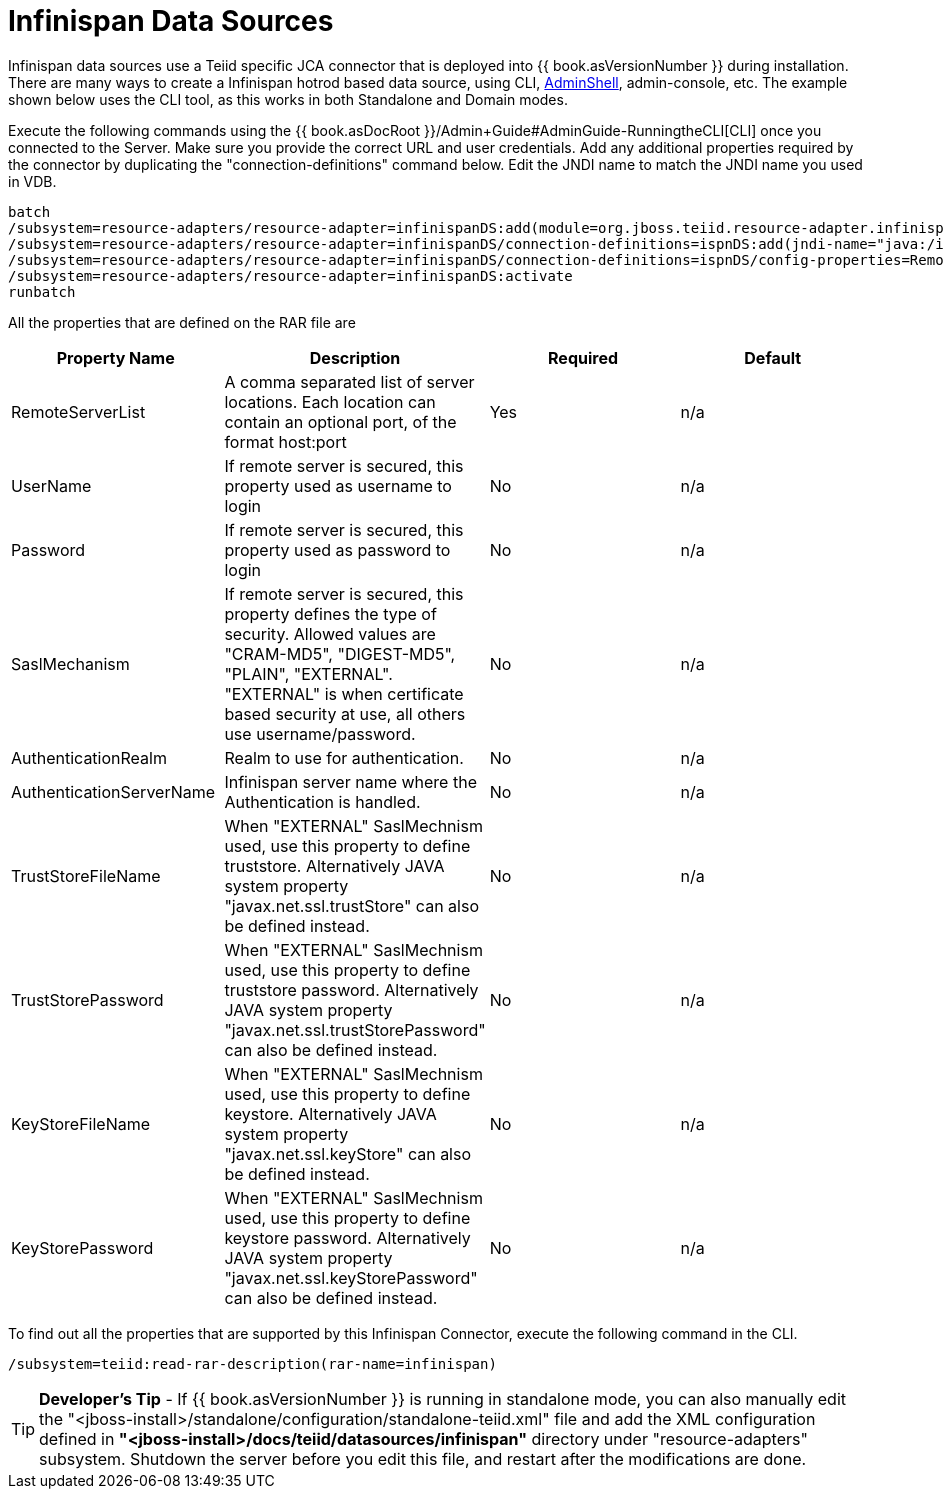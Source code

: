 
= Infinispan Data Sources

Infinispan data sources use a Teiid specific JCA connector that is deployed into {{ book.asVersionNumber }} during installation. There are many ways to create a Infinispan hotrod based data source, using CLI, link:AdminShell.adoc[AdminShell],
admin-console, etc. The example shown below uses the CLI tool, as this works in both Standalone and Domain modes.

Execute the following commands using the {{ book.asDocRoot }}/Admin+Guide#AdminGuide-RunningtheCLI[CLI] once you connected to the Server. Make sure you provide the correct URL and user credentials. Add any additional properties required by the connector by duplicating the "connection-definitions" command below. Edit the JNDI name to match the JNDI name you used in VDB.

[source,java]
----
batch
/subsystem=resource-adapters/resource-adapter=infinispanDS:add(module=org.jboss.teiid.resource-adapter.infinispan.hotrod)
/subsystem=resource-adapters/resource-adapter=infinispanDS/connection-definitions=ispnDS:add(jndi-name="java:/ispnDS", class-name=org.teiid.resource.adapter.infinispan.hotrod.InfinispanManagedConnectionFactory, enabled=true, use-java-context=true)
/subsystem=resource-adapters/resource-adapter=infinispanDS/connection-definitions=ispnDS/config-properties=RemoteServerList:add(value="{host}:11222")
/subsystem=resource-adapters/resource-adapter=infinispanDS:activate
runbatch
----

All the properties that are defined on the RAR file are

|===
|Property Name |Description |Required |Default

|RemoteServerList
|A comma separated list of server locations. Each location can contain an optional port, of the format host:port
|Yes
|n/a

|UserName
|If remote server is secured, this property used as username to login
|No
|n/a

|Password
|If remote server is secured, this property used as password to login
|No
|n/a

|SaslMechanism
|If remote server is secured, this property defines the type of security. Allowed values are "CRAM-MD5", "DIGEST-MD5", "PLAIN", "EXTERNAL". "EXTERNAL" is when certificate based security at use, all others use username/password.
|No
|n/a

|AuthenticationRealm
|Realm to use for authentication.
|No
|n/a

|AuthenticationServerName
|Infinispan server name where the Authentication is handled.
|No
|n/a

|TrustStoreFileName
|When "EXTERNAL" SaslMechnism used, use this property to define truststore. Alternatively JAVA system property "javax.net.ssl.trustStore" can also be defined instead.
|No
|n/a

|TrustStorePassword
|When "EXTERNAL" SaslMechnism used, use this property to define truststore password. Alternatively JAVA system property "javax.net.ssl.trustStorePassword" can also be defined instead.
|No
|n/a

|KeyStoreFileName
|When "EXTERNAL" SaslMechnism used, use this property to define keystore. Alternatively JAVA system property "javax.net.ssl.keyStore" can also be defined instead.
|No
|n/a

|KeyStorePassword
|When "EXTERNAL" SaslMechnism used, use this property to define keystore  password. Alternatively JAVA system property "javax.net.ssl.keyStorePassword" can also be defined instead.
|No
|n/a

|===

To find out all the properties that are supported by this Infinispan Connector, execute the following command in the CLI.

[source,java]
----
/subsystem=teiid:read-rar-description(rar-name=infinispan)
----

TIP: *Developer’s Tip* - If {{ book.asVersionNumber }} is running in standalone mode, you can also manually edit the "<jboss-install>/standalone/configuration/standalone-teiid.xml" file and add the XML configuration defined in *"<jboss-install>/docs/teiid/datasources/infinispan"* directory under "resource-adapters" subsystem. Shutdown the server before you edit this file, and restart after the modifications are done.


